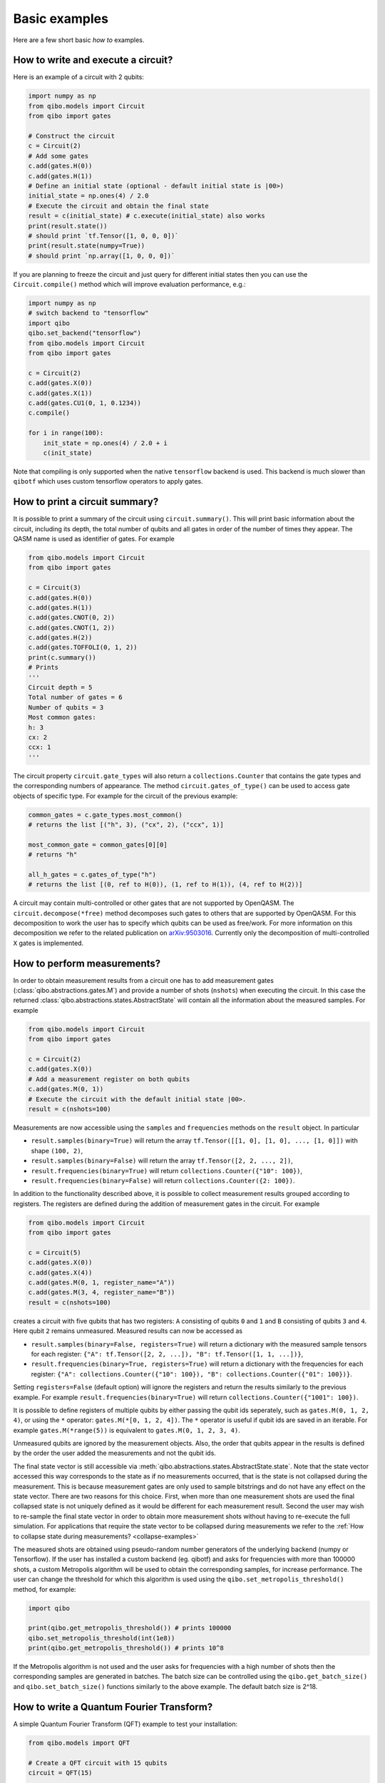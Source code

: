 Basic examples
==============

Here are a few short basic `how to` examples.

How to write and execute a circuit?
-----------------------------------

Here is an example of a circuit with 2 qubits:

.. code-block::  python

    import numpy as np
    from qibo.models import Circuit
    from qibo import gates

    # Construct the circuit
    c = Circuit(2)
    # Add some gates
    c.add(gates.H(0))
    c.add(gates.H(1))
    # Define an initial state (optional - default initial state is |00>)
    initial_state = np.ones(4) / 2.0
    # Execute the circuit and obtain the final state
    result = c(initial_state) # c.execute(initial_state) also works
    print(result.state())
    # should print `tf.Tensor([1, 0, 0, 0])`
    print(result.state(numpy=True))
    # should print `np.array([1, 0, 0, 0])`

If you are planning to freeze the circuit and just query for different initial
states then you can use the ``Circuit.compile()`` method which will improve
evaluation performance, e.g.:

.. code-block:: python

    import numpy as np
    # switch backend to "tensorflow"
    import qibo
    qibo.set_backend("tensorflow")
    from qibo.models import Circuit
    from qibo import gates

    c = Circuit(2)
    c.add(gates.X(0))
    c.add(gates.X(1))
    c.add(gates.CU1(0, 1, 0.1234))
    c.compile()

    for i in range(100):
        init_state = np.ones(4) / 2.0 + i
        c(init_state)

Note that compiling is only supported when the native ``tensorflow`` backend
is used. This backend is much slower than ``qibotf`` which uses custom
tensorflow operators to apply gates.


How to print a circuit summary?
-------------------------------

It is possible to print a summary of the circuit using ``circuit.summary()``.
This will print basic information about the circuit, including its depth, the
total number of qubits and all gates in order of the number of times they appear.
The QASM name is used as identifier of gates.
For example

.. code-block:: python

    from qibo.models import Circuit
    from qibo import gates

    c = Circuit(3)
    c.add(gates.H(0))
    c.add(gates.H(1))
    c.add(gates.CNOT(0, 2))
    c.add(gates.CNOT(1, 2))
    c.add(gates.H(2))
    c.add(gates.TOFFOLI(0, 1, 2))
    print(c.summary())
    # Prints
    '''
    Circuit depth = 5
    Total number of gates = 6
    Number of qubits = 3
    Most common gates:
    h: 3
    cx: 2
    ccx: 1
    '''

The circuit property ``circuit.gate_types`` will also return a ``collections.Counter``
that contains the gate types and the corresponding numbers of appearance. The
method ``circuit.gates_of_type()`` can be used to access gate objects of specific type.
For example for the circuit of the previous example:

.. code-block:: python

    common_gates = c.gate_types.most_common()
    # returns the list [("h", 3), ("cx", 2), ("ccx", 1)]

    most_common_gate = common_gates[0][0]
    # returns "h"

    all_h_gates = c.gates_of_type("h")
    # returns the list [(0, ref to H(0)), (1, ref to H(1)), (4, ref to H(2))]

A circuit may contain multi-controlled or other gates that are not supported by
OpenQASM. The ``circuit.decompose(*free)`` method decomposes such gates to
others that are supported by OpenQASM. For this decomposition to work the user
has to specify which qubits can be used as free/work. For more information on
this decomposition we refer to the related publication on
`arXiv:9503016 <https://arxiv.org/abs/quant-ph/9503016>`_. Currently only the
decomposition of multi-controlled ``X`` gates is implemented.


.. _measurement-examples:

How to perform measurements?
----------------------------

In order to obtain measurement results from a circuit one has to add measurement
gates (:class:`qibo.abstractions.gates.M`) and provide a number of shots (``nshots``)
when executing the circuit. In this case the returned
:class:`qibo.abstractions.states.AbstractState` will contain all the
information about the measured samples. For example

.. code-block:: python

    from qibo.models import Circuit
    from qibo import gates

    c = Circuit(2)
    c.add(gates.X(0))
    # Add a measurement register on both qubits
    c.add(gates.M(0, 1))
    # Execute the circuit with the default initial state |00>.
    result = c(nshots=100)

Measurements are now accessible using the ``samples`` and ``frequencies`` methods
on the ``result`` object. In particular

* ``result.samples(binary=True)`` will return the array ``tf.Tensor([[1, 0], [1, 0], ..., [1, 0]])`` with shape ``(100, 2)``,
* ``result.samples(binary=False)`` will return the array ``tf.Tensor([2, 2, ..., 2])``,
* ``result.frequencies(binary=True)`` will return ``collections.Counter({"10": 100})``,
* ``result.frequencies(binary=False)`` will return ``collections.Counter({2: 100})``.

In addition to the functionality described above, it is possible to collect
measurement results grouped according to registers. The registers are defined
during the addition of measurement gates in the circuit. For example

.. code-block:: python

    from qibo.models import Circuit
    from qibo import gates

    c = Circuit(5)
    c.add(gates.X(0))
    c.add(gates.X(4))
    c.add(gates.M(0, 1, register_name="A"))
    c.add(gates.M(3, 4, register_name="B"))
    result = c(nshots=100)

creates a circuit with five qubits that has two registers: ``A`` consisting of
qubits ``0`` and ``1`` and ``B`` consisting of qubits ``3`` and ``4``. Here
qubit ``2`` remains unmeasured. Measured results can now be accessed as

* ``result.samples(binary=False, registers=True)`` will return a dictionary with the measured sample tensors for each register: ``{"A": tf.Tensor([2, 2, ...]), "B": tf.Tensor([1, 1, ...])}``,
* ``result.frequencies(binary=True, registers=True)`` will return a dictionary with the frequencies for each register: ``{"A": collections.Counter({"10": 100}), "B": collections.Counter({"01": 100})}``.

Setting ``registers=False`` (default option) will ignore the registers and return the
results similarly to the previous example. For example ``result.frequencies(binary=True)``
will return ``collections.Counter({"1001": 100})``.

It is possible to define registers of multiple qubits by either passing
the qubit ids seperately, such as ``gates.M(0, 1, 2, 4)``, or using the ``*``
operator: ``gates.M(*[0, 1, 2, 4])``. The ``*`` operator is useful if qubit
ids are saved in an iterable. For example ``gates.M(*range(5))`` is equivalent
to ``gates.M(0, 1, 2, 3, 4)``.

Unmeasured qubits are ignored by the measurement objects. Also, the
order that qubits appear in the results is defined by the order the user added
the measurements and not the qubit ids.

The final state vector is still accessible via
:meth:`qibo.abstractions.states.AbstractState.state`.
Note that the state vector accessed this way corresponds to the state as if no
measurements occurred, that is the state is not collapsed during the measurement.
This is because measurement gates are only used to sample bitstrings and do not
have  any effect on the state vector. There are two reasons for this choice.
First, when more than one measurement shots are used the final collapsed state
is not uniquely defined as it would be different for each measurement result.
Second the user may wish to re-sample the final state vector in order to
obtain more measurement shots without having to re-execute the full simulation.
For applications that require the state vector to be collapsed during measurements
we refer to the :ref:`How to collapse state during measurements? <collapse-examples>`

The measured shots are obtained using pseudo-random number generators of the
underlying backend (numpy or Tensorflow). If the user has installed a custom
backend (eg. qibotf) and asks for frequencies with more than 100000 shots,
a custom Metropolis algorithm will be used to obtain the corresponding samples,
for increase performance. The user can change the threshold for which this
algorithm is used using the ``qibo.set_metropolis_threshold()`` method,
for example:

.. code-block:: python

    import qibo

    print(qibo.get_metropolis_threshold()) # prints 100000
    qibo.set_metropolis_threshold(int(1e8))
    print(qibo.get_metropolis_threshold()) # prints 10^8


If the Metropolis algorithm is not used and the user asks for frequencies with
a high number of shots then the corresponding samples are generated in batches.
The batch size can be controlled using the ``qibo.get_batch_size()`` and
``qibo.set_batch_size()`` functions similarly to the above example.
The default batch size is 2^18.


How to write a Quantum Fourier Transform?
-----------------------------------------

A simple Quantum Fourier Transform (QFT) example to test your installation:

.. code-block:: python

    from qibo.models import QFT

    # Create a QFT circuit with 15 qubits
    circuit = QFT(15)

    # Simulate final state wavefunction default initial state is |00>
    final_state = circuit()


Please note that the ``QFT()`` function is simply a shorthand for the circuit
construction. For number of qubits higher than 30, the QFT can be distributed to
multiple GPUs using ``QFT(31, accelerators)``. Further details are presented in
the section :ref:`How to select hardware devices? <gpu-examples>`.


.. _precision-example:

How to modify the simulation precision?
---------------------------------------

By default the simulation is performed in ``double`` precision (``complex128``).
We provide the ``qibo.set_precision`` function to modify the default behaviour.
Note that `qibo.set_precision` must be called before allocating circuits:

.. code-block:: python

        import qibo
        qibo.set_precision("single") # enables complex64
        # or
        qibo.set_precision("double") # re-enables complex128

        # ... continue with circuit creation and execution


.. _visualize-example:

How to visualize a circuit?
---------------------------

It is possible to print a schematic diagram of the circuit using ``circuit.draw()``.
This will print an unicode text based representation of the circuit, including gates,
and qubits lines.
For example

.. code-block:: python

    from qibo.models import QFT

    c = QFT(5)
    print(c.draw())
    # Prints
    '''
    q0: ─H─U1─U1─U1─U1───────────────────────────x───
    q1: ───o──|──|──|──H─U1─U1─U1────────────────|─x─
    q2: ──────o──|──|────o──|──|──H─U1─U1────────|─|─
    q3: ─────────o──|───────o──|────o──|──H─U1───|─x─
    q4: ────────────o──────────o───────o────o──H─x───
    '''

